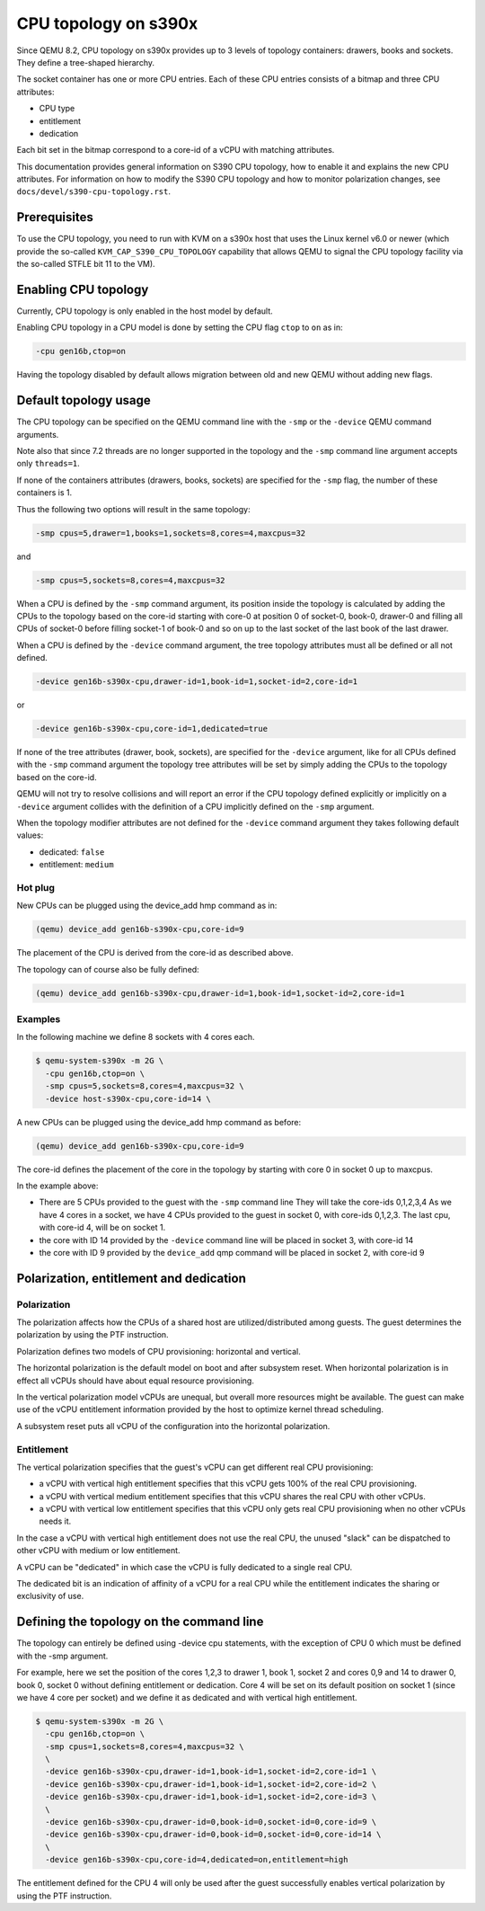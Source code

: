 CPU topology on s390x
=====================

Since QEMU 8.2, CPU topology on s390x provides up to 3 levels of
topology containers: drawers, books and sockets. They define a
tree-shaped hierarchy.

The socket container has one or more CPU entries.
Each of these CPU entries consists of a bitmap and three CPU attributes:

- CPU type
- entitlement
- dedication

Each bit set in the bitmap correspond to a core-id of a vCPU with matching
attributes.

This documentation provides general information on S390 CPU topology,
how to enable it and explains the new CPU attributes.
For information on how to modify the S390 CPU topology and how to
monitor polarization changes, see ``docs/devel/s390-cpu-topology.rst``.

Prerequisites
-------------

To use the CPU topology, you need to run with KVM on a s390x host that
uses the Linux kernel v6.0 or newer (which provide the so-called
``KVM_CAP_S390_CPU_TOPOLOGY`` capability that allows QEMU to signal the
CPU topology facility via the so-called STFLE bit 11 to the VM).

Enabling CPU topology
---------------------

Currently, CPU topology is only enabled in the host model by default.

Enabling CPU topology in a CPU model is done by setting the CPU flag
``ctop`` to ``on`` as in:

.. code-block:: bash

   -cpu gen16b,ctop=on

Having the topology disabled by default allows migration between
old and new QEMU without adding new flags.

Default topology usage
----------------------

The CPU topology can be specified on the QEMU command line
with the ``-smp`` or the ``-device`` QEMU command arguments.

Note also that since 7.2 threads are no longer supported in the topology
and the ``-smp`` command line argument accepts only ``threads=1``.

If none of the containers attributes (drawers, books, sockets) are
specified for the ``-smp`` flag, the number of these containers
is 1.

Thus the following two options will result in the same topology:

.. code-block:: bash

    -smp cpus=5,drawer=1,books=1,sockets=8,cores=4,maxcpus=32

and

.. code-block:: bash

    -smp cpus=5,sockets=8,cores=4,maxcpus=32

When a CPU is defined by the ``-smp`` command argument, its position
inside the topology is calculated by adding the CPUs to the topology
based on the core-id starting with core-0 at position 0 of socket-0,
book-0, drawer-0 and filling all CPUs of socket-0 before filling socket-1
of book-0 and so on up to the last socket of the last book of the last
drawer.

When a CPU is defined by the ``-device`` command argument, the
tree topology attributes must all be defined or all not defined.

.. code-block:: bash

    -device gen16b-s390x-cpu,drawer-id=1,book-id=1,socket-id=2,core-id=1

or

.. code-block:: bash

    -device gen16b-s390x-cpu,core-id=1,dedicated=true

If none of the tree attributes (drawer, book, sockets), are specified
for the ``-device`` argument, like for all CPUs defined with the ``-smp``
command argument the topology tree attributes will be set by simply
adding the CPUs to the topology based on the core-id.

QEMU will not try to resolve collisions and will report an error if the
CPU topology defined explicitly or implicitly on a ``-device``
argument collides with the definition of a CPU implicitly defined
on the ``-smp`` argument.

When the topology modifier attributes are not defined for the
``-device`` command argument they takes following default values:

- dedicated: ``false``
- entitlement: ``medium``


Hot plug
++++++++

New CPUs can be plugged using the device_add hmp command as in:

.. code-block:: bash

  (qemu) device_add gen16b-s390x-cpu,core-id=9

The placement of the CPU is derived from the core-id as described above.

The topology can of course also be fully defined:

.. code-block:: bash

    (qemu) device_add gen16b-s390x-cpu,drawer-id=1,book-id=1,socket-id=2,core-id=1


Examples
++++++++

In the following machine we define 8 sockets with 4 cores each.

.. code-block:: bash

  $ qemu-system-s390x -m 2G \
    -cpu gen16b,ctop=on \
    -smp cpus=5,sockets=8,cores=4,maxcpus=32 \
    -device host-s390x-cpu,core-id=14 \

A new CPUs can be plugged using the device_add hmp command as before:

.. code-block:: bash

  (qemu) device_add gen16b-s390x-cpu,core-id=9

The core-id defines the placement of the core in the topology by
starting with core 0 in socket 0 up to maxcpus.

In the example above:

* There are 5 CPUs provided to the guest with the ``-smp`` command line
  They will take the core-ids 0,1,2,3,4
  As we have 4 cores in a socket, we have 4 CPUs provided
  to the guest in socket 0, with core-ids 0,1,2,3.
  The last cpu, with core-id 4, will be on socket 1.

* the core with ID 14 provided by the ``-device`` command line will
  be placed in socket 3, with core-id 14

* the core with ID 9 provided by the ``device_add`` qmp command will
  be placed in socket 2, with core-id 9


Polarization, entitlement and dedication
----------------------------------------

Polarization
++++++++++++

The polarization affects how the CPUs of a shared host are utilized/distributed
among guests.
The guest determines the polarization by using the PTF instruction.

Polarization defines two models of CPU provisioning: horizontal
and vertical.

The horizontal polarization is the default model on boot and after
subsystem reset. When horizontal polarization is in effect all vCPUs should
have about equal resource provisioning.

In the vertical polarization model vCPUs are unequal, but overall more resources
might be available.
The guest can make use of the vCPU entitlement information provided by the host
to optimize kernel thread scheduling.

A subsystem reset puts all vCPU of the configuration into the
horizontal polarization.

Entitlement
+++++++++++

The vertical polarization specifies that the guest's vCPU can get
different real CPU provisioning:

- a vCPU with vertical high entitlement specifies that this
  vCPU gets 100% of the real CPU provisioning.

- a vCPU with vertical medium entitlement specifies that this
  vCPU shares the real CPU with other vCPUs.

- a vCPU with vertical low entitlement specifies that this
  vCPU only gets real CPU provisioning when no other vCPUs needs it.

In the case a vCPU with vertical high entitlement does not use
the real CPU, the unused "slack" can be dispatched to other vCPU
with medium or low entitlement.

A vCPU can be "dedicated" in which case the vCPU is fully dedicated to a single
real CPU.

The dedicated bit is an indication of affinity of a vCPU for a real CPU
while the entitlement indicates the sharing or exclusivity of use.

Defining the topology on the command line
-----------------------------------------

The topology can entirely be defined using -device cpu statements,
with the exception of CPU 0 which must be defined with the -smp
argument.

For example, here we set the position of the cores 1,2,3 to
drawer 1, book 1, socket 2 and cores 0,9 and 14 to drawer 0,
book 0, socket 0 without defining entitlement or dedication.
Core 4 will be set on its default position on socket 1
(since we have 4 core per socket) and we define it as dedicated and
with vertical high entitlement.

.. code-block:: bash

  $ qemu-system-s390x -m 2G \
    -cpu gen16b,ctop=on \
    -smp cpus=1,sockets=8,cores=4,maxcpus=32 \
    \
    -device gen16b-s390x-cpu,drawer-id=1,book-id=1,socket-id=2,core-id=1 \
    -device gen16b-s390x-cpu,drawer-id=1,book-id=1,socket-id=2,core-id=2 \
    -device gen16b-s390x-cpu,drawer-id=1,book-id=1,socket-id=2,core-id=3 \
    \
    -device gen16b-s390x-cpu,drawer-id=0,book-id=0,socket-id=0,core-id=9 \
    -device gen16b-s390x-cpu,drawer-id=0,book-id=0,socket-id=0,core-id=14 \
    \
    -device gen16b-s390x-cpu,core-id=4,dedicated=on,entitlement=high

The entitlement defined for the CPU 4 will only be used after the guest
successfully enables vertical polarization by using the PTF instruction.
